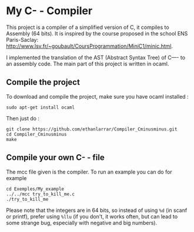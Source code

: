 * My C- - Compiler
This project is a compiler of a simplified version of C, it compiles to Assembly (64 bits).
It is inspired by the course proposed in the school ENS Paris-Saclay: http://www.lsv.fr/~goubault/CoursProgrammation/MiniC1/minic.html.

I implemented the translation of the AST (Abstract Syntax Tree) of C---- to an assembly code. The main part of this project is written in ocaml.
** Compile the project
To download and compile the project, make sure you have ocaml installed :
: sudo apt-get install ocaml

Then just do :
: git clone https://github.com/ethanlarrar/Compiler_Cminusminus.git
: cd Compiler_Cminusminus
: make

** Compile your own C- - file
The mcc file given is the compiler. To run an example you can do for example
: cd Exemples/My_example
: ../../mcc try_to_kill_me.c
: ./try_to_kill_me

Please note that the integers are in 64 bits, so instead of using =%d= (in scanf or printf), prefer using =%llu= (if you don't, it works often, but can lead to some strange bug, especially with negative and big numbers).



